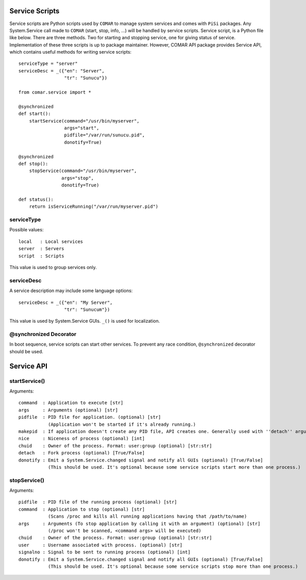.. highlightlang:: python

Service Scripts
===============

Service scripts are Python scripts used by ``COMAR`` to manage system services and comes with ``PiSi`` packages. Any System.Service call made to ``COMAR`` (start, stop, info, ...) will be handled by service scripts.
Service script, is a Python file like below. There are three methods. Two for starting and stopping service, one for giving status of service. Implementation of these three scripts is up to package maintainer. However, COMAR API package provides Service API, which contains useful methods for writing service scripts::

    serviceType = "server"
    serviceDesc = _({"en": "Server",
                     "tr": "Sunucu"})

    from comar.service import *

    @synchronized
    def start():
        startService(command="/usr/bin/myserver",
                     args="start",
                     pidfile="/var/run/sunucu.pid",
                     donotify=True)

    @synchronized
    def stop():
        stopService(command="/usr/bin/myserver",
                    args="stop",
                    donotify=True)

    def status():
        return isServiceRunning("/var/run/myserver.pid")

serviceType
-----------

Possible values::

    local   : Local services
    server  : Servers
    script  : Scripts

This value is used to group services only.

serviceDesc
-----------

A service description may include some language options::

    serviceDesc = _({"en": "My Server",
                     "tr": "Sunucum"})

This value is used by System.Service GUIs. ``_()`` is used for localization.

@synchronized Decorator
-----------------------

In boot sequence, service scripts can start other services. To prevent any race condition, ``@synchronized`` decorator should be used.

Service API
===========

startService()
--------------

Arguments::

    command  : Application to execute [str]
    args     : Arguments (optional) [str]
    pidfile  : PID file for application. (optional) [str]
               (Application won't be started if it's already running.)
    makepid  : If application doesn't create any PID file, API creates one. Generally used with ''detach'' argument (optional) [True/False]
    nice     : Niceness of process (optional) [int]
    chuid    : Owner of the process. Format: user:group (optional) [str:str]
    detach   : Fork process (optional) [True/False]
    donotify : Emit a System.Service.changed signal and notify all GUIs (optional) [True/False]
               (This should be used. It's optional because some service scripts start more than one process.)

stopService()
-------------

Arguments::

    pidfile  : PID file of the running process (optional) [str]
    command  : Application to stop (optional) [str]
               (Scans /proc and kills all running applications having that /path/to/name)
    args     : Arguments (To stop application by calling it with an argument) (optional) [str]
               (/proc won't be scanned, <command args> will be executed)
    chuid    : Owner of the process. Format: user:group (optional) [str:str]
    user     : Username associated with process. (optional) [str]
    signalno : Signal to be sent to running process (optional) [int]
    donotify : Emit a System.Service.changed signal and notify all GUIs (optional) [True/False]
               (This should be used. It's optional because some service scripts stop more than one process.)

